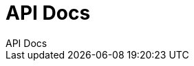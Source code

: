 = API Docs
API Docs
:doctype: book
:icons: font
:source-highlighter: highlightjs
:toc: left
:toclevels: 2
:sectlinks:
:docinfo: shared-head

